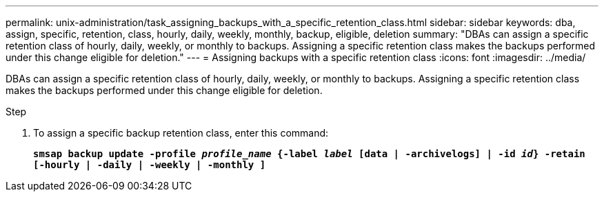 ---
permalink: unix-administration/task_assigning_backups_with_a_specific_retention_class.html
sidebar: sidebar
keywords: dba, assign, specific, retention, class, hourly, daily, weekly, monthly, backup, eligible, deletion
summary: "DBAs can assign a specific retention class of hourly, daily, weekly, or monthly to backups. Assigning a specific retention class makes the backups performed under this change eligible for deletion."
---
= Assigning backups with a specific retention class
:icons: font
:imagesdir: ../media/

[.lead]
DBAs can assign a specific retention class of hourly, daily, weekly, or monthly to backups. Assigning a specific retention class makes the backups performed under this change eligible for deletion.

.Step

. To assign a specific backup retention class, enter this command:
+
`*smsap backup update -profile _profile_name_ {-label _label_ [data | -archivelogs] | -id _id_} -retain [-hourly | -daily | -weekly | -monthly ]*`
